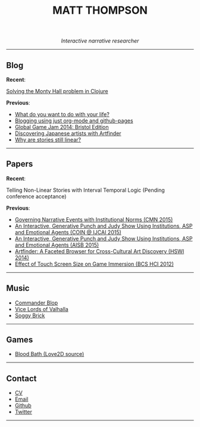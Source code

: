  #+TITLE:MATT THOMPSON
#+HTML: <div align=center>
/Interactive narrative researcher/
#+HTML: </div>

[[file:./img/mattconf.jpg]]

-----
** Blog

*Recent*:

[[./monty-hall.html][Solving the Monty Hall problem in Clojure]]

*Previous*:

- [[./do-life.html][What do you want to do with your life?]]
- [[./org-blog.html][Blogging using just org-mode and github-pages]]
- [[./jam-2014.html][Global Game Jam 2014: Bristol Edition]]
- [[./artfinder.html][Discovering Japanese artists with Artfinder]]
- [[./linear-stories.html][Why are stories still linear?]]

-----

** Papers
:PROPERTIES:
:HTML_CONTAINER_CLASS: right-align
:END:

*Recent*:

Telling Non-Linear Stories with Interval Temporal Logic (Pending conference acceptance)

*Previous*:

- [[http://drops.dagstuhl.de/opus/frontdoor.php?source_opus%3D5288][Governing Narrative Events with Institutional Norms (CMN 2015)]]
- [[http://coin2015.tbm.tudelft.nl/files/2015/06/COINIJCAI_2015_submission_19.pdf][An Interactive, Generative Punch and Judy Show Using Institutions, ASP and Emotional Agents (COIN @ IJCAI 2015)]]
- [[http://www.cs.kent.ac.uk/events/2015/AISB2015/proceedings/aiAndGames/AI-games-15_submission_10--MatthewThompson--interactive.pdf][An Interactive, Generative Punch and Judy Show Using Institutions, ASP and Emotional Agents (AISB 2015)]]
- [[http://hswi.referata.com/w/images/Hswi2014_paper_1.pdf][Artfinder: A Faceted Browser for Cross-Cultural Art Discovery (HSWI 2014)]]
- [[http://dl.acm.org/citation.cfm?id%3D2377952][Effect of Touch Screen Size on Game Immersion (BCS HCI 2012)]]
-----

** Music

- [[http://commanderblop.bandcamp.com][Commander Blop]]
- [[http://vlov.bandcamp.com][Vice Lords of Valhalla]]
- [[http://soggybrick.bandcamp.com][Soggy Brick]]

-----

** Games
:PROPERTIES:
:HTML_CONTAINER_CLASS: right-align
:END:

- [[https://github.com/cblop/bloodbath][Blood Bath (Love2D source)]]

-----

** Contact

- [[./cv][CV]]
- [[mailto:mrt32@bath.ac.uk][Email]]
- [[https://github.com/cblop][Github]]
- [[https://twitter.com/cblop][Twitter]]

-----

